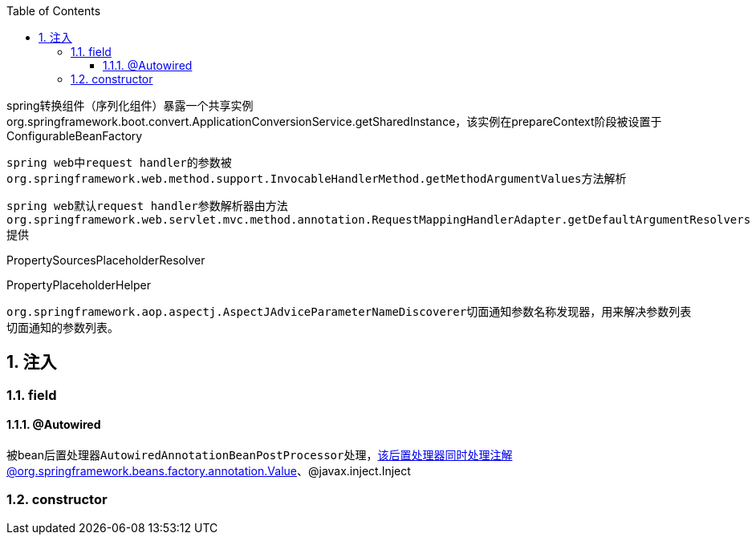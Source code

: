 :toc: left
:sectnums:
:sectnumlevels: 4
:toclevels: 3
:source-highlighter: pygments
:pygments-linenums-mode: inline


spring转换组件（序列化组件）暴露一个共享实例org.springframework.boot.convert.ApplicationConversionService.getSharedInstance，该实例在prepareContext阶段被设置于ConfigurableBeanFactory

``spring web``中``request handler``的参数被``org.springframework.web.method.support.InvocableHandlerMethod.getMethodArgumentValues``方法解析

``spring web``默认``request handler``参数解析器由方法``org.springframework.web.servlet.mvc.method.annotation.RequestMappingHandlerAdapter.getDefaultArgumentResolvers``提供


PropertySourcesPlaceholderResolver


PropertyPlaceholderHelper

``org.springframework.aop.aspectj.AspectJAdviceParameterNameDiscoverer``切面通知参数名称发现器，用来解决参数列表切面通知的参数列表。


== 注入

=== field

==== @Autowired

被bean后置处理器``AutowiredAnnotationBeanPostProcessor``处理，该后置处理器同时处理注解@org.springframework.beans.factory.annotation.Value、@javax.inject.Inject

=== constructor